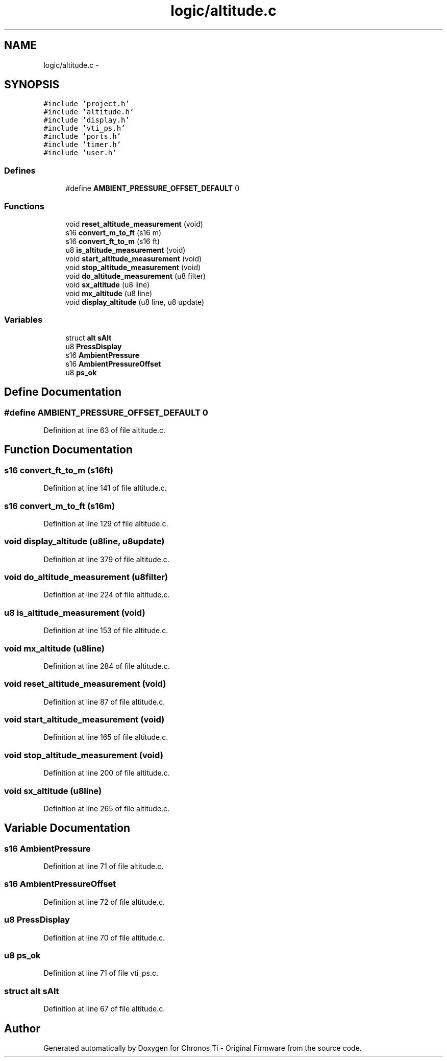 .TH "logic/altitude.c" 3 "Sun Jun 16 2013" "Version VER 0.0" "Chronos Ti - Original Firmware" \" -*- nroff -*-
.ad l
.nh
.SH NAME
logic/altitude.c \- 
.SH SYNOPSIS
.br
.PP
\fC#include 'project\&.h'\fP
.br
\fC#include 'altitude\&.h'\fP
.br
\fC#include 'display\&.h'\fP
.br
\fC#include 'vti_ps\&.h'\fP
.br
\fC#include 'ports\&.h'\fP
.br
\fC#include 'timer\&.h'\fP
.br
\fC#include 'user\&.h'\fP
.br

.SS "Defines"

.in +1c
.ti -1c
.RI "#define \fBAMBIENT_PRESSURE_OFFSET_DEFAULT\fP   0"
.br
.in -1c
.SS "Functions"

.in +1c
.ti -1c
.RI "void \fBreset_altitude_measurement\fP (void)"
.br
.ti -1c
.RI "s16 \fBconvert_m_to_ft\fP (s16 m)"
.br
.ti -1c
.RI "s16 \fBconvert_ft_to_m\fP (s16 ft)"
.br
.ti -1c
.RI "u8 \fBis_altitude_measurement\fP (void)"
.br
.ti -1c
.RI "void \fBstart_altitude_measurement\fP (void)"
.br
.ti -1c
.RI "void \fBstop_altitude_measurement\fP (void)"
.br
.ti -1c
.RI "void \fBdo_altitude_measurement\fP (u8 filter)"
.br
.ti -1c
.RI "void \fBsx_altitude\fP (u8 line)"
.br
.ti -1c
.RI "void \fBmx_altitude\fP (u8 line)"
.br
.ti -1c
.RI "void \fBdisplay_altitude\fP (u8 line, u8 update)"
.br
.in -1c
.SS "Variables"

.in +1c
.ti -1c
.RI "struct \fBalt\fP \fBsAlt\fP"
.br
.ti -1c
.RI "u8 \fBPressDisplay\fP"
.br
.ti -1c
.RI "s16 \fBAmbientPressure\fP"
.br
.ti -1c
.RI "s16 \fBAmbientPressureOffset\fP"
.br
.ti -1c
.RI "u8 \fBps_ok\fP"
.br
.in -1c
.SH "Define Documentation"
.PP 
.SS "#define \fBAMBIENT_PRESSURE_OFFSET_DEFAULT\fP   0"
.PP
Definition at line 63 of file altitude\&.c\&.
.SH "Function Documentation"
.PP 
.SS "s16 \fBconvert_ft_to_m\fP (s16ft)"
.PP
Definition at line 141 of file altitude\&.c\&.
.SS "s16 \fBconvert_m_to_ft\fP (s16m)"
.PP
Definition at line 129 of file altitude\&.c\&.
.SS "void \fBdisplay_altitude\fP (u8line, u8update)"
.PP
Definition at line 379 of file altitude\&.c\&.
.SS "void \fBdo_altitude_measurement\fP (u8filter)"
.PP
Definition at line 224 of file altitude\&.c\&.
.SS "u8 \fBis_altitude_measurement\fP (void)"
.PP
Definition at line 153 of file altitude\&.c\&.
.SS "void \fBmx_altitude\fP (u8line)"
.PP
Definition at line 284 of file altitude\&.c\&.
.SS "void \fBreset_altitude_measurement\fP (void)"
.PP
Definition at line 87 of file altitude\&.c\&.
.SS "void \fBstart_altitude_measurement\fP (void)"
.PP
Definition at line 165 of file altitude\&.c\&.
.SS "void \fBstop_altitude_measurement\fP (void)"
.PP
Definition at line 200 of file altitude\&.c\&.
.SS "void \fBsx_altitude\fP (u8line)"
.PP
Definition at line 265 of file altitude\&.c\&.
.SH "Variable Documentation"
.PP 
.SS "s16 \fBAmbientPressure\fP"
.PP
Definition at line 71 of file altitude\&.c\&.
.SS "s16 \fBAmbientPressureOffset\fP"
.PP
Definition at line 72 of file altitude\&.c\&.
.SS "u8 \fBPressDisplay\fP"
.PP
Definition at line 70 of file altitude\&.c\&.
.SS "u8 \fBps_ok\fP"
.PP
Definition at line 71 of file vti_ps\&.c\&.
.SS "struct \fBalt\fP \fBsAlt\fP"
.PP
Definition at line 67 of file altitude\&.c\&.
.SH "Author"
.PP 
Generated automatically by Doxygen for Chronos Ti - Original Firmware from the source code\&.
